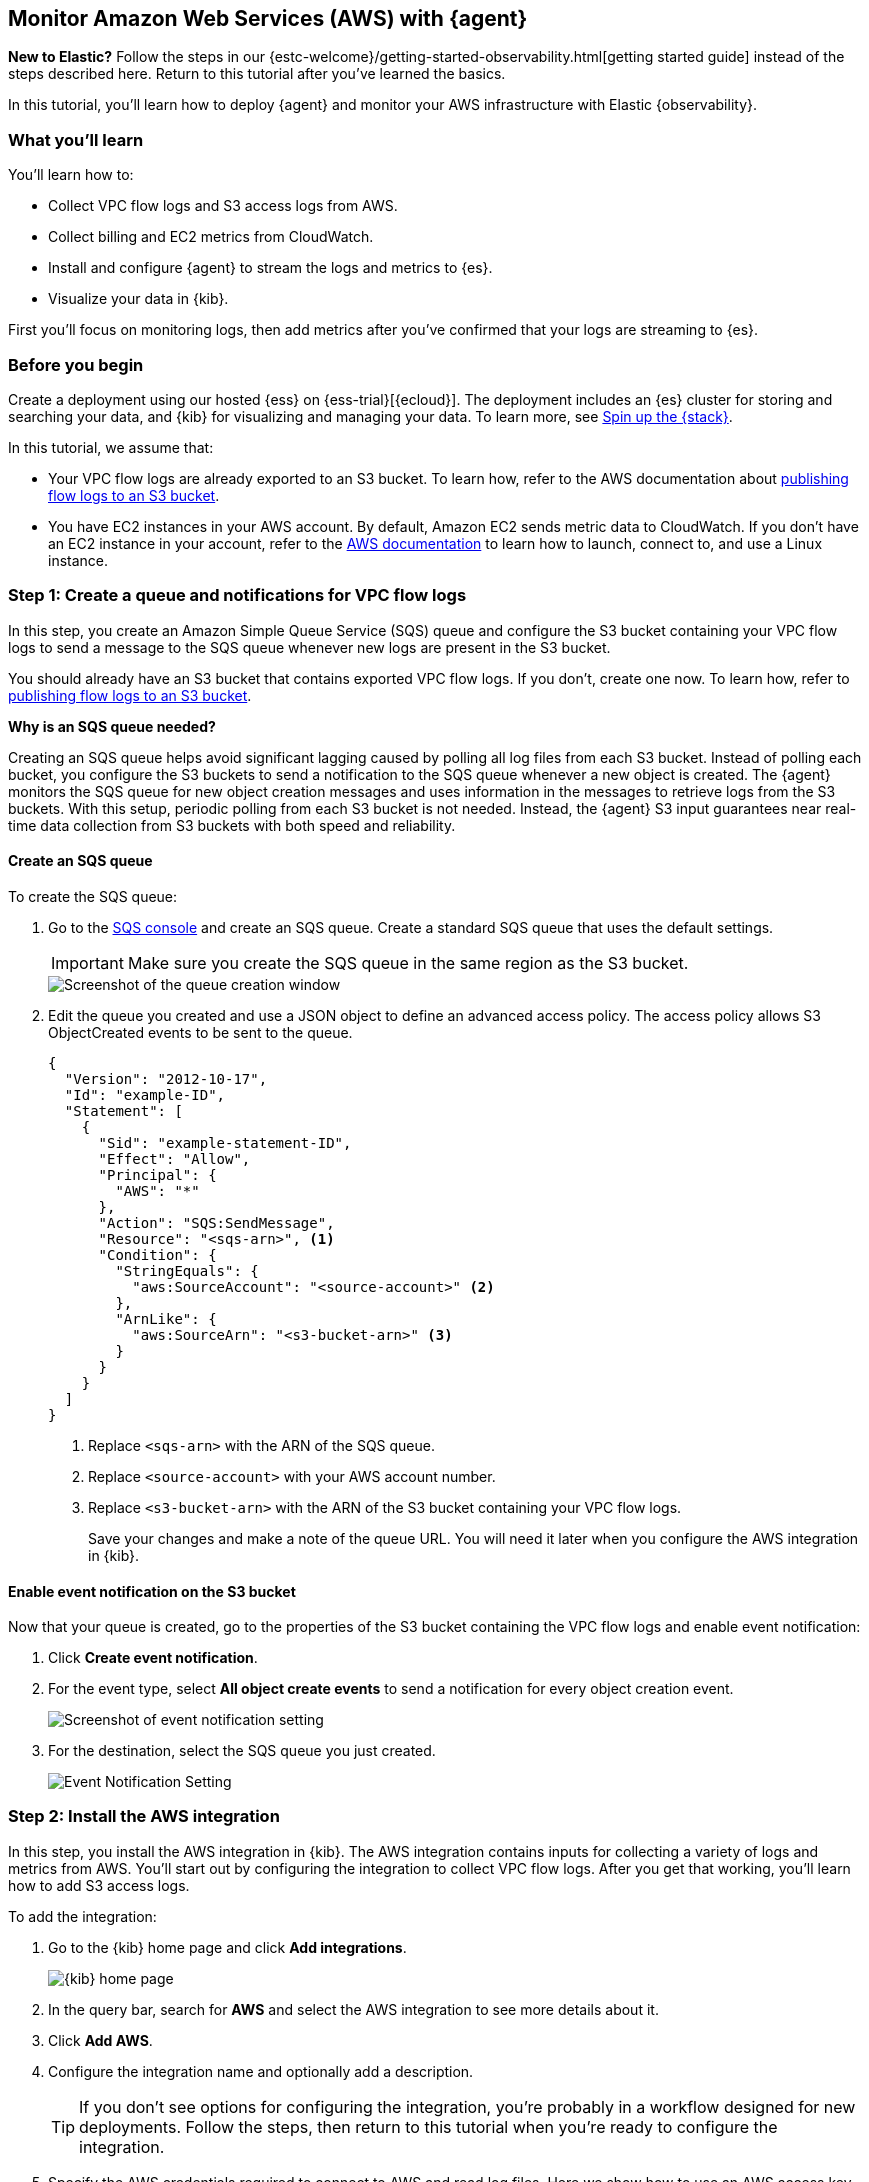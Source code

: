 :aws: AWS

[[monitor-aws-elastic-agent]]
== Monitor Amazon Web Services ({aws}) with {agent}

****
**New to Elastic?** Follow the steps in our {estc-welcome}/getting-started-observability.html[getting started guide] instead
of the steps described here. Return to this tutorial after you've learned the
basics.
****


In this tutorial, you’ll learn how to deploy {agent} and monitor your {aws}
infrastructure with Elastic {observability}.

[discrete]
[[aws-elastic-agent-what-you-learn]]
=== What you'll learn

You'll learn how to:

* Collect VPC flow logs and S3 access logs from AWS.
* Collect billing and EC2 metrics from CloudWatch.
* Install and configure {agent} to stream the logs and metrics to {es}.
* Visualize your data in {kib}.

First you'll focus on monitoring logs, then add metrics after you've confirmed
that your logs are streaming to {es}.

[discrete]
[[aws-elastic-agent-before-you-begin]]
=== Before you begin

Create a deployment using our hosted {ess} on {ess-trial}[{ecloud}].
The deployment includes an {es} cluster for storing and searching your data,
and {kib} for visualizing and managing your data. To learn more, see
<<spin-up-stack,Spin up the {stack}>>.

In this tutorial, we assume that:

* Your VPC flow logs are already exported to an S3 bucket. To learn how, refer
to the AWS documentation about
https://docs.aws.amazon.com/vpc/latest/userguide/flow-logs-s3.html[publishing flow logs to an S3 bucket].
* You have EC2 instances in your AWS account. By default, Amazon EC2 sends
metric data to CloudWatch. If you don’t have an EC2 instance in your account,
refer to the https://docs.aws.amazon.com/AWSEC2/latest/UserGuide/EC2_GetStarted.html[AWS documentation]
to learn how to launch, connect to, and use a Linux instance.

[discrete]
[[aws-elastic-agent-set-up-sqs-queue-and-notifications]]
=== Step 1: Create a queue and notifications for VPC flow logs

In this step, you create an Amazon Simple Queue Service (SQS) queue and
configure the S3 bucket containing your VPC flow logs to send a message to the
SQS queue whenever new logs are present in the S3 bucket.

You should already have an S3 bucket that contains exported VPC flow logs. If
you don't, create one now. To learn how, refer to
https://docs.aws.amazon.com/vpc/latest/userguide/flow-logs-s3.html[publishing flow logs to an S3 bucket].

****
**Why is an SQS queue needed?**

Creating an SQS queue helps avoid significant lagging caused by polling all log
files from each S3 bucket. Instead of polling each bucket, you configure the S3
buckets to send a notification to the SQS queue whenever a new object is
created. The {agent} monitors the SQS queue for new object creation messages and
uses information in the messages to retrieve logs from the S3 buckets. With this
setup, periodic polling from each S3 bucket is not needed. Instead, the {agent}
S3 input guarantees near real-time data collection from S3 buckets with both
speed and reliability.
****

[discrete]
[[aws-elastic-agent-create-sqs-queue]]
==== Create an SQS queue

To create the SQS queue:

. Go to the https://console.aws.amazon.com/sqs/[SQS console] and create an SQS
queue. Create a standard SQS queue that uses the default settings.
+
[IMPORTANT]
=====
Make sure you create the SQS queue in the same region as the S3 bucket.
=====
+
[role="screenshot"]
image::agent-tut-creating-a-queue.png[Screenshot of the queue creation window]

. Edit the queue you created and use a JSON object to define an advanced access
policy. The access policy allows S3 ObjectCreated events to be sent to the
queue.
+
[source,shell]
----
{
  "Version": "2012-10-17",
  "Id": "example-ID",
  "Statement": [
    {
      "Sid": "example-statement-ID",
      "Effect": "Allow",
      "Principal": {
        "AWS": "*"
      },
      "Action": "SQS:SendMessage",
      "Resource": "<sqs-arn>", <1>
      "Condition": {
        "StringEquals": {
          "aws:SourceAccount": "<source-account>" <2>
        },
        "ArnLike": {
          "aws:SourceArn": "<s3-bucket-arn>" <3>
        }
      }
    }
  ]
}
----
<1> Replace `<sqs-arn>` with the ARN of the SQS queue.
<2> Replace `<source-account>` with your AWS account number. 
<3> Replace `<s3-bucket-arn>` with the ARN of the S3 bucket containing your VPC
flow logs.
+
Save your changes and make a note of the queue URL. You will need it later when
you configure the AWS integration in {kib}.

[discrete]
[[aws-elastic-agent-enable-event-notification]]
==== Enable event notification on the S3 bucket

Now that your queue is created, go to the properties of the S3 bucket containing
the VPC flow logs and enable event notification:

. Click **Create event notification**.

. For the event type, select **All object create events** to send a notification
for every object creation event.
+
[role="screenshot"]
image::agent-tut-configure-event-notification.png[Screenshot of event notification setting]

. For the destination, select the SQS queue you just created.
+
[role="screenshot"]
image::agent-tut-configure-notification-output.png[Event Notification Setting]

[discrete]
[[aws-elastic-agent-add-aws-integration]]
=== Step 2: Install the AWS integration

In this step, you install the AWS integration in {kib}. The AWS integration
contains inputs for collecting a variety of logs and metrics from AWS. You'll
start out by configuring the integration to collect VPC flow logs.
After you get that working, you'll learn how to add S3 access logs.

To add the integration: 

. Go to the {kib} home page and click **Add integrations**.
+
[role="screenshot"]
image::images/kibana-home.png[{kib} home page]

. In the query bar, search for **AWS** and select the AWS integration to see
more details about it.

. Click **Add AWS**.

. Configure the integration name and optionally add a description.
+
TIP: If you don't see options for configuring the integration, you're probably
in a workflow designed for new deployments. Follow the steps, then return to
this tutorial when you're ready to configure the integration.

. Specify the AWS credentials required to connect to AWS and read log files.
Here we show how to use an AWS access key ID and secret, but there are a few
other ways to provide AWS credentials. To learn more, refer to the
{integrations-docs}/aws[{aws} integration] documentation.
+
[role="screenshot"]
image::images/agent-tut-aws-credentials.png[Screenshot showing the VPC flow configuration with credentials specified]
+
The account you specify must have at least the following privileges:
+
[source,yml]
----
{
    "Version": "2012-10-17",
    "Statement": [
        {
            "Action": [
              "s3:GetObject",
              "sqs:ReceiveMessage",
              "sqs:ChangeMessageVisibility",
              "sqs:DeleteMessage"
            ],
            "Effect": "Allow",
            "Resource": "*"
        }
    ]
}
----
+
. Turn off all data collection selectors _except_
**Collect VPC flow logs from S3**.

. Change defaults and in the **Queue URL** field, specify
the URL of the SQS queue you created earlier. 
+
[role="screenshot"]
image::images/agent-tut-config-vpc-logs.png[Screenshot showing the VPC flow configuration with credentials specified]

. Click **Save and continue**. This step takes a minute or two to complete. When
it's done, you'll have an agent policy that contains the AWS configuration you
just specified.

A popup should appear that prompts you to **Add {agent} to your hosts**.

[discrete]
[[aws-elastic-agent-install]]
=== Step 3: Install and run an {agent} on your machine

You can install {agent} on any host that can access the AWS account and forward
events to {es}.

. In the popup, click **Add {agent} to your hosts** to open the **Add agent**
flyout.
+
--
TIP: If you accidentally closed the popup, go to **{fleet} -> Agents**, then
click **Add agent** to access the installation instructions.

--
+
The **Add agent** flyout has two options: **Enroll in {fleet}** and **Run
standalone**. The default is to enroll the agents in {fleet}, as this reduces
the amount of work on the person managing the hosts by providing a centralized
management tool in {kib}.

. The enrollment token you need should already be selected.
+
NOTE: The enrollment token is specific to the {agent} policy that you just
created. When you run the command to enroll the agent in {fleet}, you will pass
in the enrollment token.

. To download, install, and enroll the {agent}, select your host operating
system and copy the installation command shown in the instructions.

. Run the command on the host where you want to install {agent}.

It takes a few minutes for {agent} to enroll in {fleet}, download the
configuration specified in the policy, and start collecting data. You can wait
to confirm incoming data, or close the window.

**What have you achieved so far?**

VPC flow logs are sent to an S3 bucket, which sends a notification to the SQS
queue. When {agent} detects a new message in the queue, it uses the information
in the message to retrieve flow logs from the S3 bucket. {agent} processes each
message, parses it into fields, and then sends the data to {es}.

image::agent-tut-one-bucket-archi.png[Current logging architecture for VPC flow logs]

[discrete]
[[aws-elastic-agent-collect-s3-access-logs]]
=== Step 4: Collect S3 access logs

****
S3 access logs contain detailed records for the requests that are made to a
bucket. Server access logs are useful for many applications. For example, access
log information can be useful in security and access audits. It can also help
you learn about your customer base and understand your Amazon S3 bill.
****

Next, you'll collect S3 access logs generated by the bucket that contains VPC
flow logs. You could use any S3 bucket to generate S3 access logs, but to avoid
creating extra buckets in AWS, you'll use a bucket that already exists.

You create a new S3 bucket and queue for the access logs, then configure the
older S3 bucket to generate access logs.

When you're done, your monitoring architecture will look like this:

image::agent-tut-two-buckets-archi.png[Architecture with access logging enabled]

[discrete]
[[aws-elastic-agent-create-S3-bucket]]
==== Create a bucket and queue for S3 access logs

To create the new bucket and queue for S3 access logs:

. In the https://s3.console.aws.amazon.com/s3[{aws} S3 console], click
**Create bucket**. Give the bucket a **name** and specify the **region** where
you want it deployed.
+
[role="screenshot"]
image::agent-tut-create-s3-bucket.png[Screenshot showing creation of an S3 bucket]

. Follow the steps you learned earlier to create an SQS queue and edit the access
policy (use the ARNs of the new S3 bucket and queue). Make a note of the queue
URL because you will need it later when you configure S3 access log collection.

. Configure the new S3 bucket to send notifications to the new queue when
objects are created (follow the steps you learned earlier).

. Go back to the old S3 bucket (the one that contains VPC flow logs), and under
**Properties**, edit the **Server access logging** properties. Enable server
access logging, and select the new bucket you created as the target bucket.
+
[role="screenshot"]
image::agent-tut-enable-server-access-logging.png[Screenshot of server access logging properties]

Now you're ready to edit the agent policy and configure S3 access log
collection.

[discrete]
[[aws-elastic-agent-configure-integration-accesslogs]]
==== Configure the integration to collect S3 access logs

The {agent} you've deployed is already running and collecting VPC flow logs.
Now you need to edit the agent policy and configure the integration to collect
S3 access logs.

. From the main menu in {kib}, go to **{fleet} > Agents** and click the policy
your agent is using. 

. Edit the AWS integration policy and turn on the
**Collect S3 access logs from S3** selector.

. In the **Queue URL** field, enter the URL of the SQS queue you created for
S3 access log notifications, then save and deploy your changes.

It takes a few minutes for {agent} to update its configuration and start
collecting data.

[discrete]
[[aws-elastic-agent-visualize-logs]]
=== Step 5: Visualize AWS logs

Now that logs are streaming into {es}, you can visualize them in
{kib}. To see the raw logs, open the main menu in {kib}, then click
**Logs**.

The AWS integration also comes with pre-built dashboards that you can use to
visualize the data. In {kib}, open the main menu and click **Dashboard**. Search
for `VPC Flow` and select the dashboard called
**[Logs AWS] VPC Flow Log Overview**:

[role="screenshot"]
image::images/agent-tut-vpcflowlog-dashboard.png[Screenshot of VPC Flow Log Overview dashboard]

Next, open the dashboard called
**[Logs AWS] S3 Server Access Log Overview**:

[role="screenshot"]
image::images/agent-tut-s3accesslog-dashboard.png[Screenshot of S3 Server Access Log Overview dashboard]

[discrete]
[[aws-elastic-agent-collect-metrics]]
=== Step 6: Collect {aws} metrics

In this step, you configure the AWS integration to periodically fetch monitoring
metrics from AWS CloudWatch using **GetMetricData** API for {aws} services.
Specifically you'll learn how to stream and process billing and EC2 metrics.

IMPORTANT: Extra AWS charges on CloudWatch API requests may be generated if you
configure the AWS integration to collect metrics.

. Make sure the {aws} account used to collect metrics from CloudWatch has at
least the following permissions:
+
[source,yml]
----
{
    "Version": "2012-10-17",
    "Statement": [
        {
            "Action": [
                "ec2:DescribeInstances",
                "ec2:DescribeRegions",
                "cloudwatch:GetMetricData",
                "cloudwatch:ListMetrics",
                "sts:GetCallerIdentity",
                "iam:ListAccountAliases",
                "tag:getResources",
                "ce:GetCostAndUsage"
            ],
            "Effect": "Allow",
            "Resource": "*"
        }
    ]
}
----

. From the main menu in {kib}, go to **{fleet} > Agents** and click the policy
your agent is using. 

. Edit the AWS integration policy and turn on the **Collect billing metrics**
selector. You can accept the defaults.
+
[role="screenshot"]
image::images/agent-tut-collect-billing-metrics.png[Screenshot of settings to collect billing metrics]

. Also turn on the **Collect EC2 metrics** selector. Optionally change the
defaults, then save and deploy your changes.
+
[role="screenshot"]
image::images/agent-tut-collect-ec2-metrics.png[Screenshot of settings to collect ec2 metrics]

It takes a few minutes for {agent} to update its configuration and start
collecting data.

[discrete]
[[aws-elastic-agent-visualize-metrics]]
=== Step 7: Visualize AWS metrics

Now that the metrics are streaming to {es}, you can visualize them in {kib}. In
{kib}, open the main menu and click **Infrastructure**. Make sure to show the
**{aws}** source and the **EC2 Instances**.

The AWS integration also comes with pre-built dashboards that you can use to
visualize the data. In {kib}, open the main menu and click **Dashboard**. Search
for EC2 and select the dashboard called **[Metrics AWS] EC2 Overview**:

[role="screenshot"]
image::images/agent-tut-ec2-overview-dashboard.png[Screenshot of Billing Overview dashboard]

To track your billings on {aws}, open the
**[Metrics AWS] Billing Overview** dashboard:

[role="screenshot"]
image::images/agent-tut-billing-dashboard.png[Screenshot of Billing Overview dashboard]

Congratulations! You have completed the tutorial. To try other tutorials in this
series, visit the <<observability-tutorials>> page.
